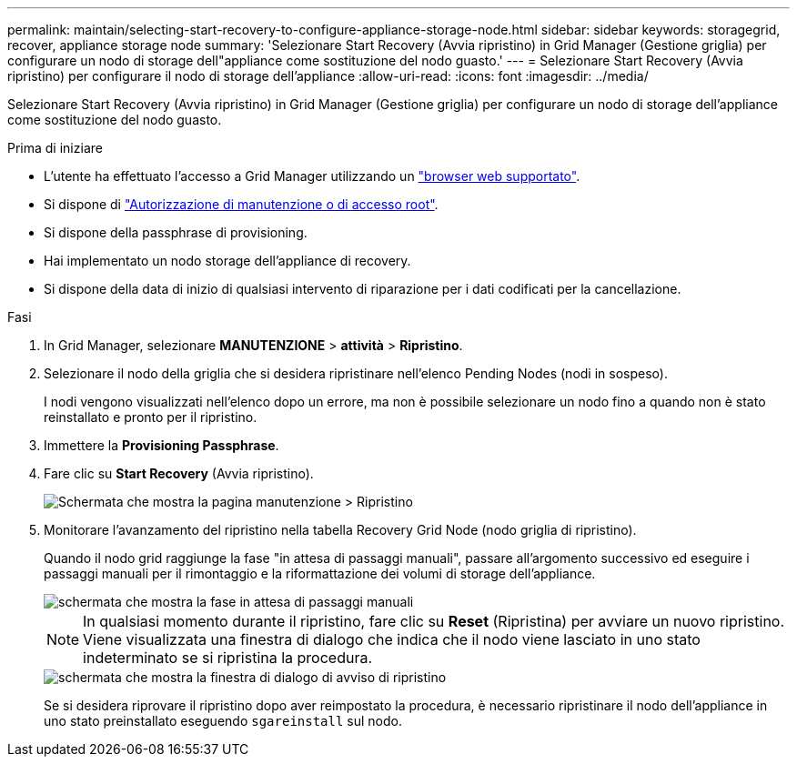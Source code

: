 ---
permalink: maintain/selecting-start-recovery-to-configure-appliance-storage-node.html 
sidebar: sidebar 
keywords: storagegrid, recover, appliance storage node 
summary: 'Selezionare Start Recovery (Avvia ripristino) in Grid Manager (Gestione griglia) per configurare un nodo di storage dell"appliance come sostituzione del nodo guasto.' 
---
= Selezionare Start Recovery (Avvia ripristino) per configurare il nodo di storage dell'appliance
:allow-uri-read: 
:icons: font
:imagesdir: ../media/


[role="lead"]
Selezionare Start Recovery (Avvia ripristino) in Grid Manager (Gestione griglia) per configurare un nodo di storage dell'appliance come sostituzione del nodo guasto.

.Prima di iniziare
* L'utente ha effettuato l'accesso a Grid Manager utilizzando un link:../admin/web-browser-requirements.html["browser web supportato"].
* Si dispone di link:../admin/admin-group-permissions.html["Autorizzazione di manutenzione o di accesso root"].
* Si dispone della passphrase di provisioning.
* Hai implementato un nodo storage dell'appliance di recovery.
* Si dispone della data di inizio di qualsiasi intervento di riparazione per i dati codificati per la cancellazione.


.Fasi
. In Grid Manager, selezionare *MANUTENZIONE* > *attività* > *Ripristino*.
. Selezionare il nodo della griglia che si desidera ripristinare nell'elenco Pending Nodes (nodi in sospeso).
+
I nodi vengono visualizzati nell'elenco dopo un errore, ma non è possibile selezionare un nodo fino a quando non è stato reinstallato e pronto per il ripristino.

. Immettere la *Provisioning Passphrase*.
. Fare clic su *Start Recovery* (Avvia ripristino).
+
image::../media/4b_select_recovery_node.png[Schermata che mostra la pagina manutenzione > Ripristino]

. Monitorare l'avanzamento del ripristino nella tabella Recovery Grid Node (nodo griglia di ripristino).
+
Quando il nodo grid raggiunge la fase "in attesa di passaggi manuali", passare all'argomento successivo ed eseguire i passaggi manuali per il rimontaggio e la riformattazione dei volumi di storage dell'appliance.

+
image::../media/recovery_reset_button.gif[schermata che mostra la fase in attesa di passaggi manuali]

+

NOTE: In qualsiasi momento durante il ripristino, fare clic su *Reset* (Ripristina) per avviare un nuovo ripristino. Viene visualizzata una finestra di dialogo che indica che il nodo viene lasciato in uno stato indeterminato se si ripristina la procedura.

+
image::../media/recovery_reset_warning.gif[schermata che mostra la finestra di dialogo di avviso di ripristino]

+
Se si desidera riprovare il ripristino dopo aver reimpostato la procedura, è necessario ripristinare il nodo dell'appliance in uno stato preinstallato eseguendo `sgareinstall` sul nodo.


